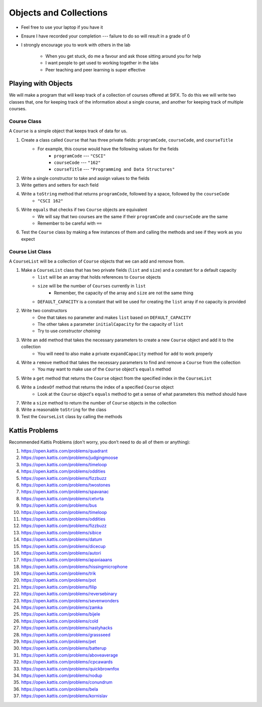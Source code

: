 ***********************
Objects and Collections
***********************

* Feel free to use your laptop if you have it
* Ensure I have recorded your completion --- failure to do so will result in a grade of 0
* I strongly encourage you to work with others in the lab

    * When you get stuck, do me a favour and ask those sitting around you for help
    * I want people to get used to working together in the labs
    * Peer teaching and peer learning is super effective


Playing with Objects
====================

We will make a program that will keep track of a collection of courses offered at StFX. To do this we will write two
classes that, one for keeping track of the information about a single course, and another for keeping track of multiple
courses.


Course Class
------------

A ``Course`` is a simple object that keeps track of data for us.

1. Create a class called ``Course`` that has three private fields: ``programCode``, ``courseCode``, and ``courseTitle``
    * For example, this course would have the following values for the fields
        * ``programCode`` --- ``"CSCI"``
        * ``courseCode`` --- ``"162"``
        * ``courseTitle`` --- ``"Programming and Data Structures"``

2. Write a single constructor to take and assign values to the fields

3. Write getters and setters for each field

4. Write a ``toString`` method that returns ``programCode``, followed by a space, followed by the ``courseCode``
    * ``"CSCI 162"``

5. Write ``equals`` that checks if two ``Course`` objects are equivalent
    * We will say that two courses are the same if their ``programCode`` and ``courseCode`` are the same
    * Remember to be careful with ``==``

6. Test the ``Course`` class by making a few instances of them and calling the methods and see if they work as you expect


Course List Class
-----------------

A ``CourseList`` will be a collection of ``Course`` objects that we can add and remove from.

1. Make a ``CourseList`` class that has two private fields (``list`` and ``size``) and a constant for a default capacity
    * ``list`` will be an array that holds references to ``Course`` objects
    * ``size`` will be the number of ``Courses`` currently in ``list``
        * Remember, the capacity of the array and ``size`` are not the same thing
    * ``DEFAULT_CAPACITY`` is a constant that will be used for creating the ``list`` array if no capacity is provided

2. Write two constructors
    * One that takes no parameter and makes ``list`` based on ``DEFAULT_CAPACITY``
    * The other takes a parameter ``initialCapacity`` for the capacity of ``list``
    * Try to use *constructor chaining*

3. Write an ``add`` method that takes the necessary parameters to create a new ``Course`` object and add it to the collection
    * You will need to also make a private ``expandCapacity`` method for ``add`` to work properly

4. Write a ``remove`` method that takes the necessary parameters to find and remove a ``Course`` from the collection
    * You may want to make use of the ``Course`` object's ``equals`` method

5. Write a ``get`` method that returns the ``Course`` object from the specified index in the ``CourseList``

6. Write a ``indexOf`` method that returns the index of a specified ``Course`` object
    * Look at the ``Course`` object's ``equals`` method to get a sense of what parameters this method should have

7. Write a ``size`` method to return the number of ``Course`` objects in the collection

8. Write a reasonable ``toString`` for the class

9. Test the ``CourseList`` class by calling the methods



Kattis Problems
===============

Recommended Kattis Problems (don't worry, you don’t need to do all of them or anything):

1. https://open.kattis.com/problems/quadrant
2. https://open.kattis.com/problems/judgingmoose
3. https://open.kattis.com/problems/timeloop
4. https://open.kattis.com/problems/oddities
5. https://open.kattis.com/problems/fizzbuzz
6. https://open.kattis.com/problems/twostones
7. https://open.kattis.com/problems/spavanac
8. https://open.kattis.com/problems/cetvrta
9. https://open.kattis.com/problems/bus
10. https://open.kattis.com/problems/timeloop
11. https://open.kattis.com/problems/oddities
12. https://open.kattis.com/problems/fizzbuzz
13. https://open.kattis.com/problems/sibice
14. https://open.kattis.com/problems/datum
15. https://open.kattis.com/problems/dicecup
16. https://open.kattis.com/problems/autori
17. https://open.kattis.com/problems/apaxiaaans
18. https://open.kattis.com/problems/hissingmicrophone
19. https://open.kattis.com/problems/trik
20. https://open.kattis.com/problems/pot
21. https://open.kattis.com/problems/filip
22. https://open.kattis.com/problems/reversebinary
23. https://open.kattis.com/problems/sevenwonders
24. https://open.kattis.com/problems/zamka
25. https://open.kattis.com/problems/bijele
26. https://open.kattis.com/problems/cold
27. https://open.kattis.com/problems/nastyhacks
28. https://open.kattis.com/problems/grassseed
29. https://open.kattis.com/problems/pet
30. https://open.kattis.com/problems/batterup
31. https://open.kattis.com/problems/aboveaverage
32. https://open.kattis.com/problems/icpcawards
33. https://open.kattis.com/problems/quickbrownfox
34. https://open.kattis.com/problems/nodup
35. https://open.kattis.com/problems/conundrum
36. https://open.kattis.com/problems/bela
37. https://open.kattis.com/problems/kornislav